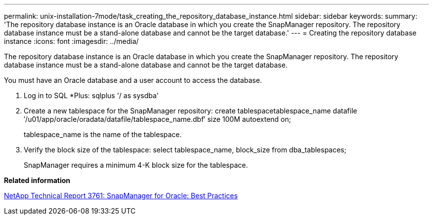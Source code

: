 ---
permalink: unix-installation-7mode/task_creating_the_repository_database_instance.html
sidebar: sidebar
keywords: 
summary: 'The repository database instance is an Oracle database in which you create the SnapManager repository. The repository database instance must be a stand-alone database and cannot be the target database.'
---
= Creating the repository database instance
:icons: font
:imagesdir: ../media/

[.lead]
The repository database instance is an Oracle database in which you create the SnapManager repository. The repository database instance must be a stand-alone database and cannot be the target database.

You must have an Oracle database and a user account to access the database.

. Log in to SQL *Plus: sqlplus '/ as sysdba'
. Create a new tablespace for the SnapManager repository: create tablespacetablespace_name datafile ′/u01/app/oracle/oradata/datafile/tablespace_name.dbf′ size 100M autoextend on;
+
tablespace_name is the name of the tablespace.

. Verify the block size of the tablespace: select tablespace_name, block_size from dba_tablespaces;
+
SnapManager requires a minimum 4-K block size for the tablespace.

*Related information*

http://www.netapp.com/us/media/tr-3761.pdf[NetApp Technical Report 3761: SnapManager for Oracle: Best Practices]
